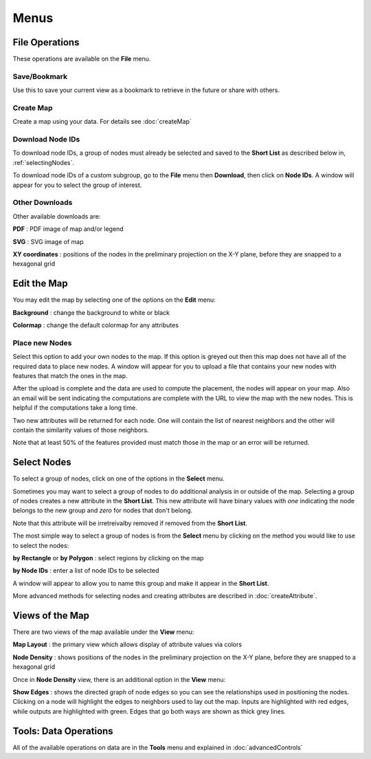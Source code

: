 
Menus
=====


File Operations
---------------

These operations are available on the **File** menu.

Save/Bookmark
^^^^^^^^^^^^^

Use this to save your current view as a bookmark to retrieve in the future or
share with others.

Create Map
^^^^^^^^^^

Create a map using your data. For details see :doc:`createMap`

Download Node IDs
^^^^^^^^^^^^^^^^^

To download node IDs, a group of nodes must already be selected and saved to
the **Short List** as described below in, :ref:`selectingNodes`.

To download node IDs of a custom subgroup, go to the **File** menu
then **Download**, then click on **Node IDs**.
A window will appear for you to select the group of interest.

Other Downloads
^^^^^^^^^^^^^^^

Other available downloads are:

**PDF** : PDF image of map and/or legend

**SVG** : SVG image of map

**XY coordinates** : positions of the nodes in the preliminary projection on the
X-Y plane, before they are snapped to a hexagonal grid


Edit the Map
------------

You may edit the map by selecting one of the options on the **Edit** menu:

**Background** : change the background to white or black

**Colormap** : change the default colormap for any attributes

Place new Nodes
^^^^^^^^^^^^^^^

Select this option to add your own nodes to the map. If this option is greyed
out then this map does not have all of the required data to place new nodes.
A window will appear for you to upload a file that contains your new nodes with
features that match the ones in the map.

After the upload is complete and the data are used to compute the placement,
the nodes will appear on your map. Also an email will be sent indicating the
computations are complete with the URL to view the map with the new nodes.
This is helpful if the computations take a long time.

Two new attributes will be returned for each node. One will contain the list of
nearest neighbors and the other will contain the similarity values of those
neighbors.

Note that at least 50% of the features provided must match those in the map or
an error will be returned.

.. feature disabled:
.. **Add Label** : attach your own label to anywhere on the map

.. _selectingNodes:

Select Nodes
------------

To select a group of nodes, click on one of the options in the **Select** menu.

Sometimes you may want to select a group of nodes to do additional analysis in
or outside of the map. Selecting a group of nodes creates a new attribute
in the **Short List**. This new attribute will have binary values with *one*
indicating the node belongs to the new group and *zero* for nodes that don't
belong.

Note that this attribute will be irretreivalby removed if removed from the
**Short List**.

The most simple way to select a group of nodes is from the **Select** menu by
clicking on the method you would like to use to select the nodes:

**by Rectangle** or **by Polygon** : select regions by clicking on the map

**by Node IDs** : enter a list of node IDs to be selected

A window will appear to allow you to name this group and make it appear in the
**Short List**.

More advanced methods for selecting nodes and creating attributes are described
in :doc:`createAttribute`.


Views of the Map
----------------

There are two views of the map available under the **View** menu:

**Map Layout** : the primary view which allows display of attribute values via colors

**Node Density** : shows positions of the nodes in the preliminary projection on
the X-Y plane, before they are snapped to a hexagonal grid

Once in **Node Density** view, there is an additional option in the **View**
menu:

**Show Edges** : shows the directed graph of node edges so you can see the
relationships used in positioning the nodes. Clicking on a node will highlight
the edges to neighbors used to lay out the map. Inputs are highlighted with red
edges, while outputs are highlighted with green. Edges that go both ways are
shown as thick grey lines.


Tools: Data Operations
----------------------

All of the available operations on data are in the **Tools** menu and explained
in :doc:`advancedControls`
